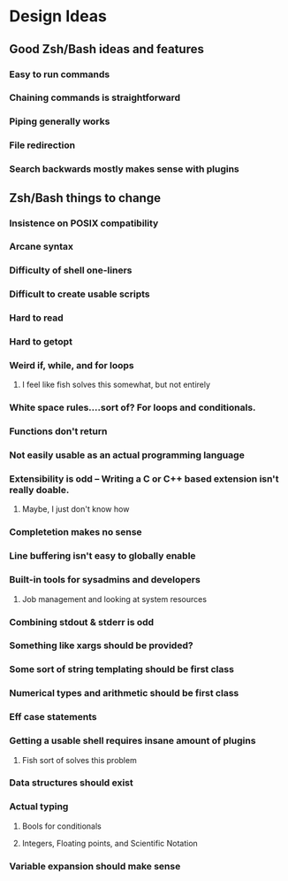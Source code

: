 * Design Ideas
** Good Zsh/Bash ideas and features
*** Easy to run commands
*** Chaining commands is straightforward
*** Piping generally works
*** File redirection
*** Search backwards mostly makes sense with plugins
** Zsh/Bash things to change
*** Insistence on POSIX compatibility
*** Arcane syntax
*** Difficulty of shell one-liners
*** Difficult to create usable scripts
*** Hard to read
*** Hard to getopt
*** Weird if, while, and for loops
**** I feel like fish solves this somewhat, but not entirely
*** White space rules....sort of? For loops and conditionals.
*** Functions don't return
*** Not easily usable as an actual programming language
*** Extensibility is odd -- Writing a C or C++ based extension isn't really doable.
**** Maybe, I just don't know how
*** Completetion makes no sense
*** Line buffering isn't easy to globally enable
*** Built-in tools for sysadmins and developers
**** Job management and looking at system resources
*** Combining stdout & stderr is odd
*** Something like xargs should be provided?
*** Some sort of string templating should be first class
*** Numerical types and arithmetic should be first class
*** Eff case statements
*** Getting a usable shell requires insane amount of plugins
**** Fish sort of solves this problem
*** Data structures should exist
*** Actual typing
**** Bools for conditionals
**** Integers, Floating points, and Scientific Notation
*** Variable expansion should make sense
